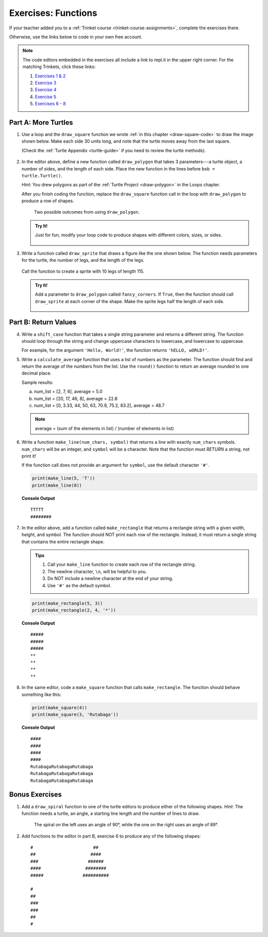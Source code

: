 Exercises: Functions
====================

If your teacher added you to a :ref:`Trinket course <trinket-course-assignments>`, complete the exercises
there.

Otherwise, use the links below to code in your own free account.

.. admonition:: Note

   The code editors embedded in the exercises all include a link to repl.it in
   the upper right corner. For the matching Trinkets, click these links:

   #. `Exercises 1 & 2 <https://trinket.io/python/312522b320?showInstructions=true>`__
   #. `Exercise 3 <https://trinket.io/python/497b5293b3?showInstructions=true>`__
   #. `Exercise 4 <https://trinket.io/python/accbf508b3>`__
   #. `Exercise 5 <https://trinket.io/python/6e523d6464>`__
   #. `Exercises 6 - 8 <https://trinket.io/python/531698b16b?showInstructions=true>`__

.. _functions-turtle-exercises:

Part A: More Turtles
--------------------

#. Use a loop and the ``draw_square`` function we wrote
   :ref:`in this chapter <draw-square-code>` to draw the image shown below.
   Make each side 30 units long, and note that the turtle moves away from the
   last square.
   
   (Check the :ref:`Turtle Appendix <turtle-guide>` if you need to review the
   turtle methods).

   .. figure:: figures/exercise-1-image.png
      :alt: Image showing 5 squares evenly spaced in a row, with the turtle off to the right of the last shape.

   .. raw:: html

      <iframe height="600px" width="100%" src="https://repl.it/@launchcode/Functions-Exercise-1?lite=true" scrolling="no" frameborder="yes" allowtransparency="true" allowfullscreen="true" sandbox="allow-forms allow-pointer-lock allow-popups allow-same-origin allow-scripts allow-modals"></iframe>

#. In the editor above, define a new function called ``draw_polygon`` that
   takes 3 parameters---a turtle object, a number of sides, and the length of
   each side. Place the new function in the lines before
   ``bob = turtle.Turtle()``.

   *Hint*: You drew polygons as part of the 
   :ref:`Turtle Project <draw-polygon>` in the Loops chapter.

   After you finish coding the function, replace the ``draw_square`` function
   call in the loop with ``draw_polygon`` to produce a row of shapes.

   .. figure:: figures/exercise-2-image.png
      :alt: Image showing 5 identical shapes evenly spaced in a row, with the turtle off to the right of the last shape.

      Two possible outcomes from using ``draw_polygon``.

   .. admonition:: Try It!

      Just for fun, modify your loop code to produce shapes with different
      colors, sizes, or sides.

      .. figure:: figures/exercise-2b-image.png
         :alt: Images showing three rows of shapes with different: 1) colors, 2) sizes, 3) number of sides.

#. Write a function called ``draw_sprite`` that draws a figure like the one
   shown below. The function needs parameters for the turtle, the number of
   legs, and the length of the legs.

   .. figure:: figures/exercise-3-image.png
      :alt: Image showing a sprite with 7 legs and the turtle shape at the center.
   
   Call the function to create a sprite with 10 legs of length 115.

   .. raw:: html

      <iframe height="550px" width="100%" src="https://repl.it/@launchcode/Functions-Exercise-3?lite=true" scrolling="no" frameborder="yes" allowtransparency="true" allowfullscreen="true" sandbox="allow-forms allow-pointer-lock allow-popups allow-same-origin allow-scripts allow-modals"></iframe>

   .. admonition:: Try It!

      Add a parameter to ``draw_polygon`` called ``fancy_corners``. If
      ``True``, then the function should call ``draw_sprite`` at each corner of
      the shape. Make the sprite legs half the length of each side.

      .. figure:: figures/exercise-3b-image.png
         :alt: Image showing a sprite with 7 legs and the turtle shape at the center.
         :scale: 80%

Part B: Return Values
---------------------

4. Write a ``shift_case`` function that takes a single string parameter and
   returns a different string. The function should loop through the string and
   change uppercase characters to lowercase, and lowercase to uppercase.

   For example, for the argument ``'Hello, World!'``, the function returns
   ``'hELLO, wORLD!'``.

   .. raw:: html

      <iframe height="500px" width="100%" src="https://repl.it/@launchcode/Functions-Exercise-4?lite=true" scrolling="no" frameborder="yes" allowtransparency="true" allowfullscreen="true" sandbox="allow-forms allow-pointer-lock allow-popups allow-same-origin allow-scripts allow-modals"></iframe>

#. Write a ``calculate_average`` function that uses a list of numbers as the
   parameter. The function should find and return the average of the numbers
   from the list. Use the ``round()`` function to return an average rounded
   to one decimal place.

   Sample results:

   a. num_list = [2, 7, 6], average = 5.0
   b. num_list = [20, 17, 46, 8], average = 22.8
   c. num_list = [0, 3.33, 44, 50, 63, 70.9, 75.2, 83.2], average = 48.7

   .. admonition:: Note

      average = (sum of the elements in list) / (number of elements in list)

   .. raw:: html

      <iframe height="500px" width="100%" src="https://repl.it/@launchcode/Functions-Exercise-5?lite=true" scrolling="no" frameborder="yes" allowtransparency="true" allowfullscreen="true" sandbox="allow-forms allow-pointer-lock allow-popups allow-same-origin allow-scripts allow-modals"></iframe>

#. Write a function ``make_line(num_chars, symbol)`` that returns a line with
   exactly ``num_chars`` symbols. ``num_chars`` will be an integer, and
   ``symbol`` will be a character. Note that the function must *RETURN* a
   string, not print it!

   If the function call does not provide an argument for ``symbol``, use the
   default character ``'#'``.

   .. sourcecode:: python

      print(make_line(5, 'T'))
      print(make_line(8))

   **Console Output**

   ::

      TTTTT
      ########
   
   .. raw:: html

      <iframe height="500px" width="100%" src="https://repl.it/@launchcode/Functions-Exercise-6?lite=true" scrolling="no" frameborder="yes" allowtransparency="true" allowfullscreen="true" sandbox="allow-forms allow-pointer-lock allow-popups allow-same-origin allow-scripts allow-modals"></iframe>

#. In the editor above, add a function called ``make_rectangle`` that returns a
   rectangle string with a given width, height, and symbol. The function should
   NOT print each row of the rectangle. Instead, it must return a single string
   that contains the entire rectangle shape.
   
   .. admonition:: Tips
   
      #. Call your ``make_line`` function to create each row of the rectangle
         string.
      #. The newline character, ``\n``, will be helpful to you.
      #. Do NOT include a newline character at the end of your string.
      #. Use ``'#'`` as the default symbol.

   .. sourcecode:: python

      print(make_rectangle(5, 3))
      print(make_rectangle(2, 4, '*'))

   **Console Output**

   ::

      #####
      #####
      #####
      **
      **
      **
      **

#. In the same editor, code a ``make_square`` function that calls
   ``make_rectangle``. The function should behave something like this:

   .. sourcecode:: python

      print(make_square(4))
      print(make_square(3, 'Rutabaga'))

   **Console Output**

   ::

      ####
      ####
      ####
      ####
      RutabagaRutabagaRutabaga
      RutabagaRutabagaRutabaga
      RutabagaRutabagaRutabaga

Bonus Exercises
---------------

#. Add a ``draw_spiral`` function to one of the turtle editors to produce
   either of the following shapes. *Hint*: The function needs a turtle, an
   angle, a starting line length and the number of lines to draw.

   .. figure:: figures/turtle-spirals.png
      :alt: Image showing two spiral shapes produced by the ``draw_spiral`` function.

      The spiral on the left uses an angle of 90°, while the one on the right
      uses an angle of 89°.

#. Add functions to the editor in part B, exercise 6 to produce any of the
   following shapes:

   ::

      #                       ##
      ##                     ####
      ###                   ######
      ####                 ########
      #####               ##########

      #
      ##
      ###
      ###
      ##
      #
